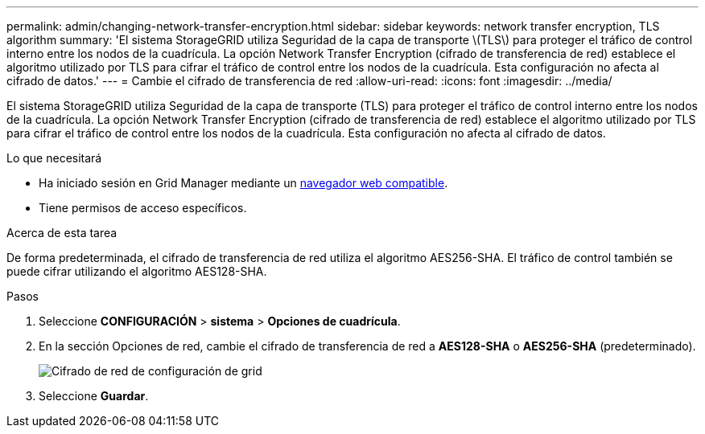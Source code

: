 ---
permalink: admin/changing-network-transfer-encryption.html 
sidebar: sidebar 
keywords: network transfer encryption, TLS algorithm 
summary: 'El sistema StorageGRID utiliza Seguridad de la capa de transporte \(TLS\) para proteger el tráfico de control interno entre los nodos de la cuadrícula. La opción Network Transfer Encryption (cifrado de transferencia de red) establece el algoritmo utilizado por TLS para cifrar el tráfico de control entre los nodos de la cuadrícula. Esta configuración no afecta al cifrado de datos.' 
---
= Cambie el cifrado de transferencia de red
:allow-uri-read: 
:icons: font
:imagesdir: ../media/


[role="lead"]
El sistema StorageGRID utiliza Seguridad de la capa de transporte (TLS) para proteger el tráfico de control interno entre los nodos de la cuadrícula. La opción Network Transfer Encryption (cifrado de transferencia de red) establece el algoritmo utilizado por TLS para cifrar el tráfico de control entre los nodos de la cuadrícula. Esta configuración no afecta al cifrado de datos.

.Lo que necesitará
* Ha iniciado sesión en Grid Manager mediante un xref:../admin/web-browser-requirements.adoc[navegador web compatible].
* Tiene permisos de acceso específicos.


.Acerca de esta tarea
De forma predeterminada, el cifrado de transferencia de red utiliza el algoritmo AES256-SHA. El tráfico de control también se puede cifrar utilizando el algoritmo AES128-SHA.

.Pasos
. Seleccione *CONFIGURACIÓN* > *sistema* > *Opciones de cuadrícula*.
. En la sección Opciones de red, cambie el cifrado de transferencia de red a *AES128-SHA* o *AES256-SHA* (predeterminado).
+
image::../media/network_transfer_encryption.png[Cifrado de red de configuración de grid]

. Seleccione *Guardar*.

